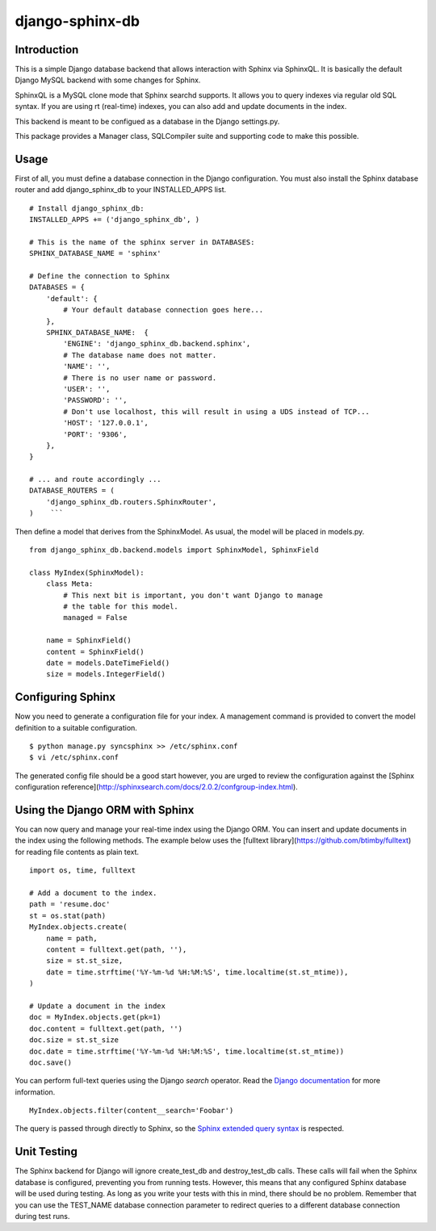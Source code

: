 django-sphinx-db
================

Introduction
------------

This is a simple Django database backend that allows interaction with Sphinx
via SphinxQL. It is basically the default Django MySQL backend with some changes
for Sphinx.

SphinxQL is a MySQL clone mode that Sphinx searchd supports. It allows you to
query indexes via regular old SQL syntax. If you are using rt (real-time) indexes,
you can also add and update documents in the index.

This backend is meant to be configued as a database in the Django settings.py.

This package provides a Manager class, SQLCompiler suite and supporting code to
make this possible.

Usage
-----

First of all, you must define a database connection in the Django configuration.
You must also install the Sphinx database router and add django_sphinx_db to your
INSTALLED_APPS list.

::

    # Install django_sphinx_db:
    INSTALLED_APPS += ('django_sphinx_db', )

    # This is the name of the sphinx server in DATABASES:
    SPHINX_DATABASE_NAME = 'sphinx'

    # Define the connection to Sphinx
    DATABASES = {
        'default': {
            # Your default database connection goes here...
        },
        SPHINX_DATABASE_NAME:  {
            'ENGINE': 'django_sphinx_db.backend.sphinx',
            # The database name does not matter.
            'NAME': '',
            # There is no user name or password.
            'USER': '',
            'PASSWORD': '',
            # Don't use localhost, this will result in using a UDS instead of TCP...
            'HOST': '127.0.0.1',
            'PORT': '9306',
        },
    }

    # ... and route accordingly ...
    DATABASE_ROUTERS = (
        'django_sphinx_db.routers.SphinxRouter',
    )    ```

Then define a model that derives from the SphinxModel. As usual, the model will be placed in models.py.

::

    from django_sphinx_db.backend.models import SphinxModel, SphinxField

    class MyIndex(SphinxModel):
        class Meta:
            # This next bit is important, you don't want Django to manage
            # the table for this model.
            managed = False

        name = SphinxField()
        content = SphinxField()
        date = models.DateTimeField()
        size = models.IntegerField()

Configuring Sphinx
------------------

Now you need to generate a configuration file for your index. A management
command is provided to convert the model definition to a suitable configuration.

::

    $ python manage.py syncsphinx >> /etc/sphinx.conf
    $ vi /etc/sphinx.conf

The generated config file should be a good start however, you are urged to
review the configuration against the
[Sphinx configuration reference](http://sphinxsearch.com/docs/2.0.2/confgroup-index.html).

Using the Django ORM with Sphinx
--------------------------------

You can now query and manage your real-time index using the Django ORM. You can
insert and update documents in the index using the following methods. The example
below uses the [fulltext library](https://github.com/btimby/fulltext) for reading
file contents as plain text.

::

    import os, time, fulltext

    # Add a document to the index.
    path = 'resume.doc'
    st = os.stat(path)
    MyIndex.objects.create(
        name = path,
        content = fulltext.get(path, ''),
        size = st.st_size,
        date = time.strftime('%Y-%m-%d %H:%M:%S', time.localtime(st.st_mtime)),
    )

    # Update a document in the index
    doc = MyIndex.objects.get(pk=1)
    doc.content = fulltext.get(path, '')
    doc.size = st.st_size
    doc.date = time.strftime('%Y-%m-%d %H:%M:%S', time.localtime(st.st_mtime))
    doc.save()

You can perform full-text queries using the Django `search` operator. Read the
`Django documentation`_ for more information.

::

    MyIndex.objects.filter(content__search='Foobar')

The query is passed through directly to Sphinx, so the
`Sphinx extended query syntax`_
is respected.

Unit Testing
------------

The Sphinx backend for Django will ignore create_test_db and destroy_test_db calls. These
calls will fail when the Sphinx database is configured, preventing you from running tests.
However, this means that any configured Sphinx database will be used during testing. As
long as you write your tests with this in mind, there should be no problem. Remember that you
can use the TEST_NAME database connection parameter to redirect queries to a different database
connection during test runs.

.. _SmartFile: http://www.smartfile.com/
.. _Read more: http://www.smartfile.com/open-source.html
.. _Django documentation: https://docs.djangoproject.com/en/dev/ref/models/querysets/#search
.. _Sphinx extended query syntax: http://sphinxsearch.com/docs/2.0.2/extended-syntax.html
